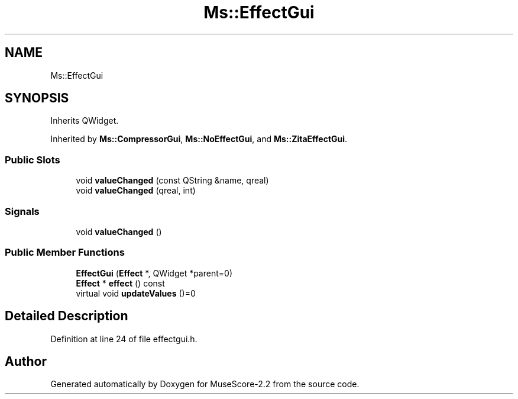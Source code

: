.TH "Ms::EffectGui" 3 "Mon Jun 5 2017" "MuseScore-2.2" \" -*- nroff -*-
.ad l
.nh
.SH NAME
Ms::EffectGui
.SH SYNOPSIS
.br
.PP
.PP
Inherits QWidget\&.
.PP
Inherited by \fBMs::CompressorGui\fP, \fBMs::NoEffectGui\fP, and \fBMs::ZitaEffectGui\fP\&.
.SS "Public Slots"

.in +1c
.ti -1c
.RI "void \fBvalueChanged\fP (const QString &name, qreal)"
.br
.ti -1c
.RI "void \fBvalueChanged\fP (qreal, int)"
.br
.in -1c
.SS "Signals"

.in +1c
.ti -1c
.RI "void \fBvalueChanged\fP ()"
.br
.in -1c
.SS "Public Member Functions"

.in +1c
.ti -1c
.RI "\fBEffectGui\fP (\fBEffect\fP *, QWidget *parent=0)"
.br
.ti -1c
.RI "\fBEffect\fP * \fBeffect\fP () const"
.br
.ti -1c
.RI "virtual void \fBupdateValues\fP ()=0"
.br
.in -1c
.SH "Detailed Description"
.PP 
Definition at line 24 of file effectgui\&.h\&.

.SH "Author"
.PP 
Generated automatically by Doxygen for MuseScore-2\&.2 from the source code\&.

